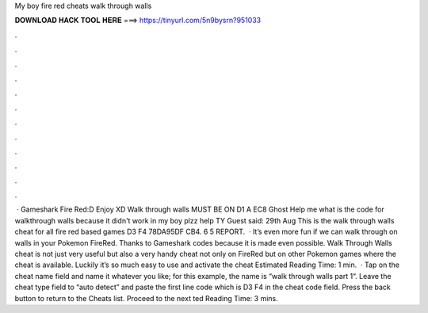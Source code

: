 My boy fire red cheats walk through walls

𝐃𝐎𝐖𝐍𝐋𝐎𝐀𝐃 𝐇𝐀𝐂𝐊 𝐓𝐎𝐎𝐋 𝐇𝐄𝐑𝐄 ===> https://tinyurl.com/5n9bysrn?951033

.

.

.

.

.

.

.

.

.

.

.

.

 · Gameshark Fire Red:D Enjoy XD Walk through walls MUST BE ON D1 A EC8 Ghost Help me what is the code for walkthrough walls because it didn't work in my boy plzz help TY Guest said: 29th Aug This is the walk through walls cheat for all fire red based games D3 F4 78DA95DF CB4. 6 5 REPORT.  · It’s even more fun if we can walk through on walls in your Pokemon FireRed. Thanks to Gameshark codes because it is made even possible. Walk Through Walls cheat is not just very useful but also a very handy cheat not only on FireRed but on other Pokemon games where the cheat is available. Luckily it’s so much easy to use and activate the cheat Estimated Reading Time: 1 min.  · Tap on the cheat name field and name it whatever you like; for this example, the name is “walk through walls part 1“. Leave the cheat type field to “auto detect” and paste the first line code which is D3 F4 in the cheat code field. Press the back button to return to the Cheats list. Proceed to the next ted Reading Time: 3 mins.